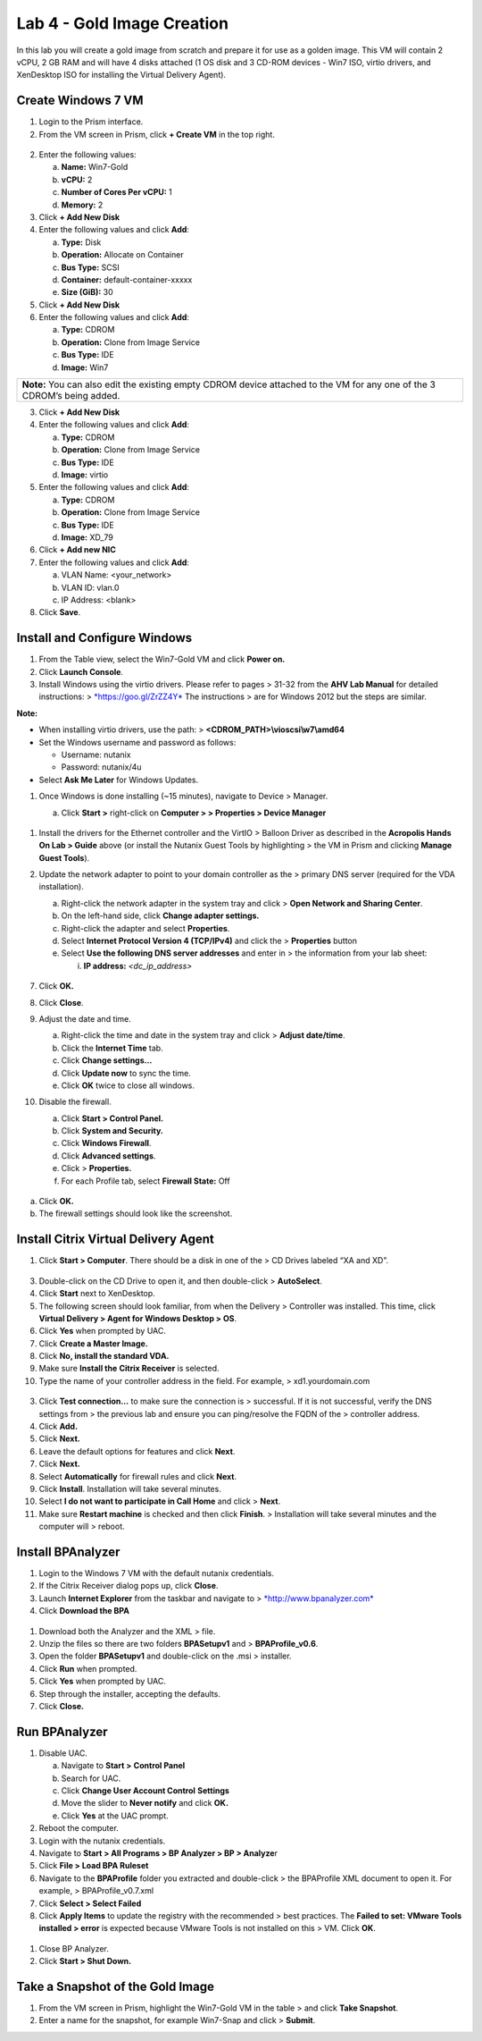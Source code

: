 Lab 4 - Gold Image Creation
---------------------------

In this lab you will create a gold image from scratch and prepare it for
use as a golden image. This VM will contain 2 vCPU, 2 GB RAM and will
have 4 disks attached (1 OS disk and 3 CD-ROM devices - Win7 ISO, virtio
drivers, and XenDesktop ISO for installing the Virtual Delivery Agent).

Create Windows 7 VM
~~~~~~~~~~~~~~~~~~~

1. Login to the Prism interface.

2. From the VM screen in Prism, click **+ Create VM** in the top right.

.. figure:: http://static.nutanixworkshops.com/ahv_citrix/image84.png

2. Enter the following values:

   a. **Name:** Win7-Gold

   b. **vCPU:** 2

   c. **Number of Cores Per vCPU:** 1

   d. **Memory:** 2

3. Click **+ Add New Disk**

4. Enter the following values and click **Add**:

   a. **Type:** Disk

   b. **Operation:** Allocate on Container

   c. **Bus Type:** SCSI

   d. **Container:** default-container-xxxxx

   e. **Size (GiB):** 30

5. Click **+ Add New Disk**

6. Enter the following values and click **Add**:

   a. **Type:** CDROM

   b. **Operation:** Clone from Image Service

   c. **Bus Type:** IDE

   d. **Image:** Win7

+----------------------------------------------------------------------------------------------------------------------------+
| **Note:** You can also edit the existing empty CDROM device attached to the VM for any one of the 3 CDROM’s being added.   |
+----------------------------------------------------------------------------------------------------------------------------+

3. Click **+ Add New Disk**

4. Enter the following values and click **Add**:

   a. **Type:** CDROM

   b. **Operation:** Clone from Image Service

   c. **Bus Type:** IDE

   d. **Image:** virtio

5. Enter the following values and click **Add**:

   a. **Type:** CDROM

   b. **Operation:** Clone from Image Service

   c. **Bus Type:** IDE

   d. **Image:** XD\_79

6. Click **+ Add new NIC**

7. Enter the following values and click **Add**:

   a. VLAN Name: <your\_network>

   b. VLAN ID: vlan.0

   c. IP Address: <blank>

8. Click **Save**.

Install and Configure Windows
~~~~~~~~~~~~~~~~~~~~~~~~~~~~~

1. From the Table view, select the Win7-Gold VM and click **Power on.**

2. Click **Launch Console**.

3. Install Windows using the virtio drivers. Please refer to pages >
   31-32 from the **AHV Lab Manual** for detailed instructions: >
   `*https://goo.gl/ZrZZ4Y* <https://goo.gl/ZrZZ4Y>`__ The instructions
   > are for Windows 2012 but the steps are similar.

**Note:**

-  When installing virtio drivers, use the path: >
   **<CDROM\_PATH>\\vioscsi\\w7\\amd64**

-  Set the Windows username and password as follows:

   -  Username: nutanix

   -  Password: nutanix/4u

-  Select **Ask Me Later** for Windows Updates.

1. Once Windows is done installing (~15 minutes), navigate to Device >
   Manager.

   a. Click **Start >** right-click on **Computer > > Properties >
      Device Manager**

    .. figure:: http://static.nutanixworkshops.com/ahv_citrix/image144.png

1. Install the drivers for the Ethernet controller and the VirtIO >
   Balloon Driver as described in the **Acropolis Hands On Lab > Guide**
   above (or install the Nutanix Guest Tools by highlighting > the VM in
   Prism and clicking **Manage Guest Tools**).

2. Update the network adapter to point to your domain controller as the
   > primary DNS server (required for the VDA installation).

   a. Right-click the network adapter in the system tray and click >
      **Open Network and Sharing Center**.

   b. On the left-hand side, click **Change adapter settings.**

   c. Right-click the adapter and select **Properties**.

   d. Select **Internet Protocol Version 4 (TCP/IPv4)** and click the >
      **Properties** button

   e. Select **Use the following DNS server addresses** and enter in >
      the information from your lab sheet:

      i. **IP address:** *<dc\_ip\_address>*

    .. figure:: http://static.nutanixworkshops.com/ahv_citrix/image212.png

7.  Click **OK.**

8.  Click **Close**.

9.  Adjust the date and time.

    a. Right-click the time and date in the system tray and click >
       **Adjust date/time**.

    b. Click the **Internet Time** tab.

    c. Click **Change settings…**

    d. Click **Update now** to sync the time.

    e. Click **OK** twice to close all windows.

10. Disable the firewall.

    a. Click **Start > Control Panel.**

    b. Click **System and Security.**

    c. Click **Windows Firewall**.

    d. Click **Advanced settings**.

    e. Click > **Properties.**

    f. For each Profile tab, select **Firewall State:** Off

    .. figure:: http://static.nutanixworkshops.com/ahv_citrix/image214.png

a. Click **OK.**

b. The firewall settings should look like the screenshot.

.. figure:: http://static.nutanixworkshops.com/ahv_citrix/image202.png

Install Citrix Virtual Delivery Agent
~~~~~~~~~~~~~~~~~~~~~~~~~~~~~~~~~~~~~

1. Click **Start > Computer**. There should be a disk in one of the > CD
   Drives labeled “XA and XD”.

.. figure:: http://static.nutanixworkshops.com/ahv_citrix/image46.png

3.  Double-click on the CD Drive to open it, and then double-click >
    **AutoSelect**.

4.  Click **Start** next to XenDesktop.

5.  The following screen should look familiar, from when the Delivery >
    Controller was installed. This time, click **Virtual Delivery >
    Agent for Windows Desktop > OS**.

6.  Click **Yes** when prompted by UAC.

7.  Click **Create a Master Image.**

8.  Click **No, install the standard VDA.**

9.  Make sure **Install the** **Citrix Receiver** is selected.

10. Type the name of your controller address in the field. For example,
    > xd1.yourdomain.com

.. figure:: http://static.nutanixworkshops.com/ahv_citrix/image206.png

3.  Click **Test connection…** to make sure the connection is >
    successful. If it is not successful, verify the DNS settings from >
    the previous lab and ensure you can ping/resolve the FQDN of the >
    controller address.

4.  Click **Add.**

5.  Click **Next.**

6.  Leave the default options for features and click **Next**.

7.  Click **Next.**

8.  Select **Automatically** for firewall rules and click **Next**.

9.  Click **Install**. Installation will take several minutes.

10. Select **I do not want to participate in Call Home** and click >
    **Next**.

11. Make sure **Restart machine** is checked and then click **Finish**.
    > Installation will take several minutes and the computer will >
    reboot.

Install BPAnalyzer
~~~~~~~~~~~~~~~~~~

1. Login to the Windows 7 VM with the default nutanix credentials.

2. If the Citrix Receiver dialog pops up, click **Close**.

3. Launch **Internet Explorer** from the taskbar and navigate to >
   `*http://www.bpanalyzer.com* <http://www.bpanalyzer.com>`__

4. Click **Download the BPA**

.. figure:: http://static.nutanixworkshops.com/ahv_citrix/image179.png

1. Download both the Analyzer and the XML >
   file.

2. Unzip the files so there are two folders **BPASetupv1** and >
   **BPAProfile\_v0.6**.

3. Open the folder **BPASetupv1** and double-click on the .msi >
   installer.

4. Click **Run** when prompted.

5. Click **Yes** when prompted by UAC.

6. Step through the installer, accepting the defaults.

7. Click **Close.**

Run BPAnalyzer
~~~~~~~~~~~~~~

1. Disable UAC.

   a. Navigate to **Start >** **Control Panel**

   b. Search for UAC.

   c. Click **Change User Account Control** **Settings**

   d. Move the slider to **Never notify** and click **OK.**

   e. Click **Yes** at the UAC prompt.

2. Reboot the computer.

3. Login with the nutanix credentials.

4. Navigate to **Start > All Programs > BP Analyzer > BP > Analyze**\ r

5. Click **File > Load BPA Ruleset**

6. Navigate to the **BPAProfile** folder you extracted and double-click
   > the BPAProfile XML document to open it. For example, >
   BPAProfile\_v0.7.xml

7. Click **Select > Select Failed**

8. Click **Apply Items** to update the registry with the recommended >
   best practices. The **Failed to set: VMware Tools installed > error**
   is expected because VMware Tools is not installed on this > VM. Click
   **OK**.

.. figure:: http://static.nutanixworkshops.com/ahv_citrix/image88.png

1. Close BP Analyzer.

2. Click **Start > Shut Down.**

Take a Snapshot of the Gold Image
~~~~~~~~~~~~~~~~~~~~~~~~~~~~~~~~~

1. From the VM screen in Prism, highlight the Win7-Gold VM in the table
   > and click **Take Snapshot**.

2. Enter a name for the snapshot, for example Win7-Snap and click >
   **Submit**.

